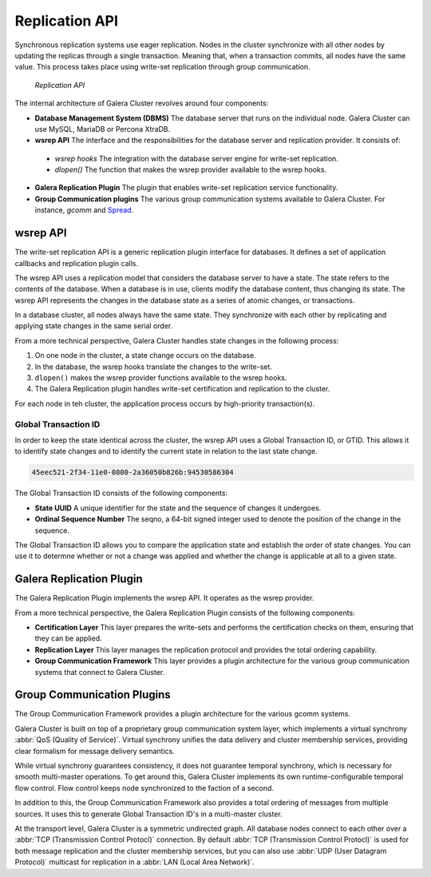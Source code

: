 ===================
 Replication API
===================
.. _`replication-api`:

Synchronous replication systems use eager replication.  Nodes in the cluster synchronize with all other nodes by updating the replicas through a single transaction.  Meaning that, when a transaction commits, all nodes have the same value.  This process takes place using write-set replication through group communication.


.. figure:: images/replicationapi.png

   *Replication API*


The internal architecture of Galera Cluster revolves around four components:

- **Database Management System (DBMS)** The database server that runs on the individual node.  Galera Cluster can use MySQL, MariaDB or Percona XtraDB.

- **wsrep API** The interface and the responsibilities for the database server and replication provider.  It consists of:

 - *wsrep hooks* The integration with the database server engine for write-set replication.

 - *dlopen()* The function that makes the wsrep provider available to the wsrep hooks. 
  
- **Galera Replication Plugin** The plugin that enables write-set replication service functionality.

- **Group Communication plugins** The various group communication systems available to Galera Cluster.  For instance, *gcomm* and `Spread <http://www.spread.org/>`_.



---------------
 wsrep API
---------------
.. _`wsrep-api`:

.. index::
   pair: Global Transaction ID; Descriptions
.. index::
   pair: wsrep API; Descriptions

The write-set replication API is a generic replication plugin interface for databases.  It defines a set of application callbacks and replication plugin calls.

The wsrep API uses a replication model that considers the database server to have a state.  The state refers to the contents of the database.  When a database is in use, clients modify the database content, thus changing its state.  The wsrep API represents the changes in the database state as a series of atomic changes, or transactions.

In a database cluster, all nodes always have the same state.  They synchronize with each other by replicating and applying state changes in the same serial order.

From a more technical perspective, Galera Cluster handles state changes in the following process:

1. On one node in the cluster, a state change occurs on the database.

2. In the database, the wsrep hooks translate the changes to the write-set.

3. ``dlopen()`` makes the wsrep provider functions available to the wsrep hooks.

4. The Galera Replication plugin handles write-set  certification and replication to the cluster.

For each node in teh cluster, the application process occurs by high-priority transaction(s).

^^^^^^^^^^^^^^^^^^^^^^^^^^^^^^^^^^^^^
Global Transaction ID
^^^^^^^^^^^^^^^^^^^^^^^^^^^^^^^^^^^^^

In order to keep the state identical across the cluster, the wsrep API uses a Global Transaction ID, or GTID.  This allows it to identify state changes and to identify the current state in relation to the last state change.

.. code-block:: plain

    45eec521-2f34-11e0-0800-2a36050b826b:94530586304

The Global Transaction ID consists of the following components:

- **State UUID** A unique identifier for the state and the sequence of changes it undergoes.

- **Ordinal Sequence Number** The seqno, a 64-bit signed integer used to denote the position of the change in the sequence.

The Global Transaction ID allows you to compare the application state and establish the order of state changes.  You can use it to determne whether or not a change was applied and whether the change is applicable at all to a given state.



---------------------------
 Galera Replication Plugin
---------------------------
.. _`galera-replication-plugin`:

The Galera Replication Plugin implements the wsrep API.  It operates as the wsrep provider.

From a more technical perspective, the Galera Replication Plugin consists of the following components:

- **Certification Layer** This layer prepares the write-sets and performs the certification checks on them, ensuring that they can be applied. 

- **Replication Layer** This layer manages the replication protocol and provides the total ordering capability.

- **Group Communication Framework** This layer provides a plugin architecture for the various group communication systems that connect to Galera Cluster.



------------------------------
 Group Communication Plugins
------------------------------
.. _`group-communication-plugins`:
.. index::
   pair: Virtual Synchrony; Descriptions

The Group Communication Framework provides a plugin architecture for the various gcomm systems.

Galera Cluster is built on top of a proprietary group communication system layer, which implements a virtual synchrony :abbr:`QoS (Quality of Service)`.  Virtual synchrony unifies the data delivery and cluster membership services, providing clear formalism for message delivery semantics.

While virtual synchrony guarantees consistency, it does not guarantee temporal synchrony, which is necessary for smooth multi-master operations.  To get around this, Galera Cluster implements its own runtime-configurable temporal flow control.  Flow control keeps node synchronized to the faction of a second.

In addition to this, the Group Communication Framework also provides a total ordering of messages from multiple sources.  It uses this to generate Global Transaction ID's in a multi-master cluster.

At the transport level, Galera Cluster is a symmetric undirected graph.  All database nodes connect to each other over a :abbr:`TCP (Transmission Control Protocl)` connection.  By default  :abbr:`TCP (Transmission Control Protocl)` is used for both message replication and the cluster membership services, but you can also use :abbr:`UDP (User Datagram Protocol)` multicast for replication in a :abbr:`LAN (Local Area Network)`.


.. |---|   unicode:: U+2014 .. EM DASH
   :trim:
